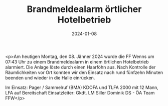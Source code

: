 #+TITLE: Brandmeldealarm örtlicher Hotelbetrieb
#+DATE: 2024-01-08
#+FACEBOOK_URL: https://facebook.com/ffwenns/posts/742471157915339

<p>Am heutigen Montag, den 08. Jänner 2024 wurde die FF Wenns um 07:43 Uhr zu einem Brandmeldealarm in einem örtlichen Hotelbetrieb alarmiert. Die Anlage löste durch einen Haarföhn aus. Nach Kontrolle der Räumlichkeiten vor Ort konnten wir den Einsatz nach rund fünfzehn Minuten beenden und wieder in die Halle einrücken. 

Im Einsatz:
Pager / Sammelruf (BMA) 
KDOFA und TLFA 2000 mit 12 Mann, LFA auf Bereitschaft
Einsatzleiter: Gkdt. LM Siller Dominik
DS - ÖA Team FFW</p>
